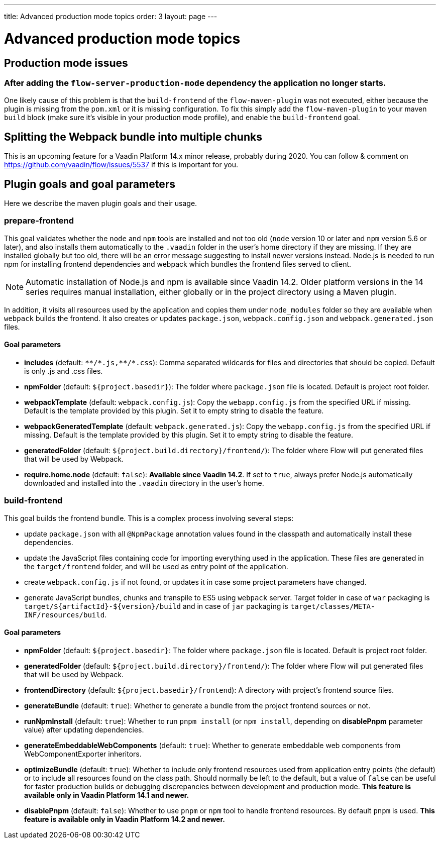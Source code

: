 ---
title: Advanced production mode topics
order: 3
layout: page
---

ifdef::env-github[:outfilesuffix: .asciidoc]

= Advanced production mode topics

== Production mode issues

===  After adding the `flow-server-production-mode` dependency the application no longer starts.
One likely cause of this problem is that the `build-frontend` of the `flow-maven-plugin` was not executed, either because the plugin
is missing from the `pom.xml` or it is missing configuration. To fix this simply add the `flow-maven-plugin` to your maven `build` block
(make sure it's visible in your production mode profile), and enable the `build-frontend` goal.

== Splitting the Webpack bundle into multiple chunks

This is an upcoming feature for a Vaadin Platform 14.x minor release, probably during 2020. You can follow & comment on https://github.com/vaadin/flow/issues/5537 if this is important for you.

== Plugin goals and goal parameters

Here we describe the maven plugin goals and their usage.

=== prepare-frontend

This goal validates whether the `node` and `npm` tools are installed and not too old (`node` version 10 or later and `npm` version 5.6 or later), and also installs them automatically to the `.vaadin` folder in the user's home directory if they are missing.
If they are installed globally but too old, there will be an error message suggesting to install newer versions instead.
Node.js is needed to run npm for installing frontend dependencies and webpack which bundles the frontend files served to client.

[NOTE]
Automatic installation of Node.js and npm is available since Vaadin 14.2. Older platform versions in the 14 series requires manual installation, either globally or in the project directory using a Maven plugin.

In addition, it visits all resources used by the application and copies them under `node_modules` folder so they are available when `webpack` builds the frontend. It also creates or updates `package.json`, `webpack.config.json` and `webpack.generated.json` files.

==== Goal parameters

* *includes* (default: `&#42;&#42;/&#42;.js,&#42;&#42;/&#42;.css`):
    Comma separated wildcards for files and directories that should be copied. Default is only .js and .css files.

* *npmFolder* (default: `${project.basedir}`):
    The folder where `package.json` file is located. Default is project root folder.

* *webpackTemplate* (default: `webpack.config.js`):
    Copy the `webapp.config.js` from the specified URL if missing. Default is the template provided by this plugin.
    Set it to empty string to disable the feature.

* *webpackGeneratedTemplate* (default: `webpack.generated.js`):
    Copy the `webapp.config.js` from the specified URL if missing. Default is the template provided by this plugin.
    Set it to empty string to disable the feature.

* *generatedFolder* (default: `${project.build.directory}/frontend/`):
    The folder where Flow will put generated files that will be used by Webpack.

* *require.home.node* (default: `false`):
   **Available since Vaadin 14.2**. If set to `true`, always prefer Node.js automatically downloaded and installed into the `.vaadin` directory in the user's home.


=== build-frontend
This goal builds the frontend bundle. This is a complex process involving several steps:

- update `package.json` with all `@NpmPackage` annotation values found in the classpath and automatically install these dependencies.
- update the JavaScript files containing code for importing everything used in the application. These files are generated in the `target/frontend` folder,
and will be used as entry point of the application.
- create `webpack.config.js` if not found, or updates it in case some project parameters have changed.
- generate JavaScript bundles, chunks and transpile to ES5 using `webpack` server. Target folder in case of `war` packaging is `target/${artifactId}-${version}/build` and in case of `jar` packaging is `target/classes/META-INF/resources/build`.

==== Goal parameters

* *npmFolder* (default: `${project.basedir}`:
    The folder where `package.json` file is located. Default is project root folder.

* *generatedFolder* (default: `${project.build.directory}/frontend/`):
    The folder where Flow will put generated files that will be used by Webpack.

* *frontendDirectory* (default: `${project.basedir}/frontend`):
    A directory with project's frontend source files.

* *generateBundle* (default: `true`):
    Whether to generate a bundle from the project frontend sources or not.

* *runNpmInstall* (default: `true`):
    Whether to run `pnpm install` (or `npm install`, depending on *disablePnpm* parameter value) after updating dependencies.

* *generateEmbeddableWebComponents* (default: `true`):
    Whether to generate embeddable web components from WebComponentExporter inheritors.

* *optimizeBundle* (default: `true`):
    Whether to include only frontend resources used from application entry points (the default) or to include all resources found on the class path.
    Should normally be left to the default, but a value of `false` can be useful for faster production builds or debugging discrepancies between development and production mode.
    *This feature is available only in Vaadin Platform 14.1 and newer.*

* *disablePnpm* (default: `false`):
    Whether to use `pnpm` or `npm` tool to handle frontend resources. By default `pnpm`  is used. 
    *This feature is available only in Vaadin Platform 14.2 and newer.*
